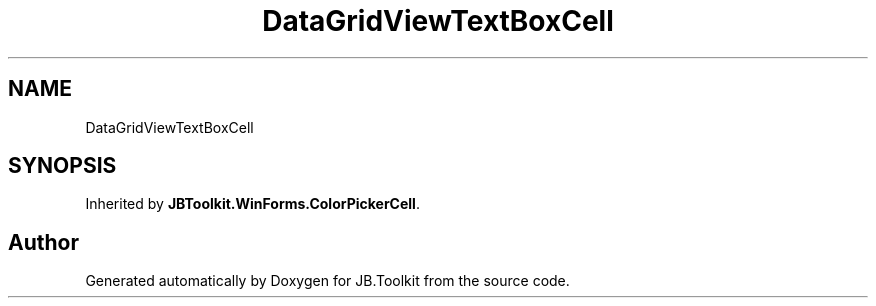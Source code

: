 .TH "DataGridViewTextBoxCell" 3 "Mon Aug 31 2020" "JB.Toolkit" \" -*- nroff -*-
.ad l
.nh
.SH NAME
DataGridViewTextBoxCell
.SH SYNOPSIS
.br
.PP
.PP
Inherited by \fBJBToolkit\&.WinForms\&.ColorPickerCell\fP\&.

.SH "Author"
.PP 
Generated automatically by Doxygen for JB\&.Toolkit from the source code\&.
